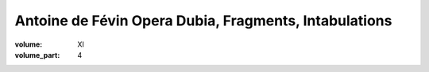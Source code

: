Antoine de Févin Opera Dubia, Fragments, Intabulations
======================================================

:volume: XI
:volume_part: 4
